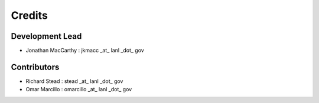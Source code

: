 =======
Credits
=======

Development Lead
----------------

* Jonathan MacCarthy : jkmacc _at_ lanl _dot_ gov

Contributors
------------

* Richard Stead : stead _at_ lanl _dot_ gov
* Omar Marcillo : omarcillo _at_ lanl _dot_ gov
